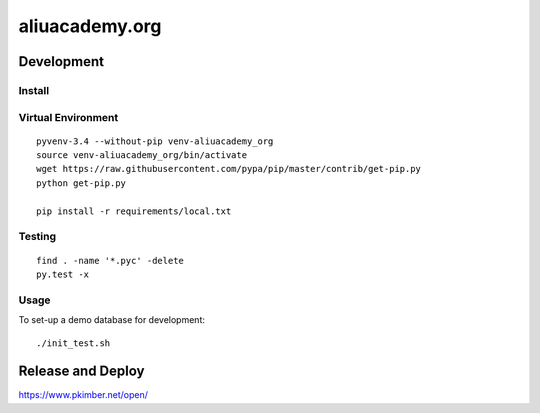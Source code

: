 aliuacademy.org
***************

Development
===========

Install
-------

Virtual Environment
-------------------

::

  pyvenv-3.4 --without-pip venv-aliuacademy_org
  source venv-aliuacademy_org/bin/activate
  wget https://raw.githubusercontent.com/pypa/pip/master/contrib/get-pip.py
  python get-pip.py

  pip install -r requirements/local.txt

Testing
-------

::

  find . -name '*.pyc' -delete
  py.test -x

Usage
-----

To set-up a demo database for development::

  ./init_test.sh

Release and Deploy
==================

https://www.pkimber.net/open/
